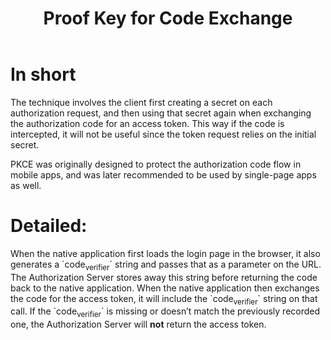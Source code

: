 :PROPERTIES:
:ID:       8fd19f1f-8ce8-463e-a676-7410edd033fa
:ROAM_ALIASES: PKCE
:END:
#+title: Proof Key for Code Exchange

* In short
The technique involves the client first creating a secret on each authorization request, and then using that secret again when exchanging the authorization code for an access token. This way if the code is intercepted, it will not be useful since the token request relies on the initial secret.

PKCE was originally designed to protect the authorization code flow in mobile apps, and was later recommended to be used by single-page apps as well.

* Detailed:
When the native application first loads the login page in the browser, it also generates a `code_verifier` string and passes that as a parameter on the URL.
The Authorization Server stores away this string before returning the code back to the native application.
When the native application then exchanges the code for the access token, it will include the `code_verifier` string on that call.
If the `code_verifier` is missing or doesn’t match the previously recorded one, the Authorization Server will *not* return the access token.
